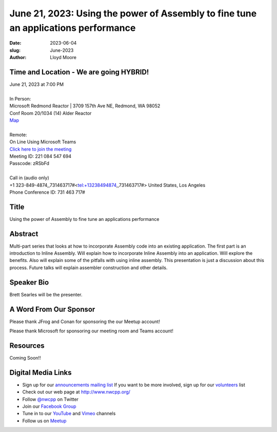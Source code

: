 June 21, 2023: Using the power of Assembly to fine tune an applications performance
###################################################################################

:date: 2023-06-04
:slug: June-2023
:author: Lloyd Moore

Time and Location - We are going HYBRID!
~~~~~~~~~~~~~~~~~~~~~~~~~~~~~~~~~~~~~~~~
| June 21, 2023 at 7:00 PM
|
| In Person:
| Microsoft Redmond Reactor | 3709 157th Ave NE, Redmond, WA 98052
| Conf Room 20/1034 (14) Alder Reactor
| `Map <https://www.google.com/maps/place/3709+157th+Ave+NE,+Redmond,+WA+98052/@47.6436781,-122.1332843,17z/data=!3m1!4b1!4m6!3m5!1s0x54906d71fad78e11:0x41c6b1be983cf409!8m2!3d47.6436745!4d-122.1310903!16s%2Fg%2F11cs8wbt2c>`_
|
| Remote:
| On Line Using Microsoft Teams
| `Click here to join the meeting <https://teams.microsoft.com/l/meetup-join/19%3ameeting_MGY3MDU4NzYtZWVkMi00ZjQ4LTliMTMtNGNhOTQ1NmMwYTc3%40thread.v2/0?context=%7b%22Tid%22%3a%2272f988bf-86f1-41af-91ab-2d7cd011db47%22%2c%22Oid%22%3a%22739ffc25-8fae-48b9-9505-1f3baa8f0eb7%22%7d>`_
| Meeting ID: 221 084 547 694
| Passcode: zRSbFd
|
| Call in (audio only)
| +1 323-849-4874,,731463717#<tel:+13238494874,,731463717#> United States, Los Angeles
| Phone Conference ID: 731 463 717#

Title
~~~~~
Using the power of Assembly to fine tune an applications performance

Abstract
~~~~~~~~~
Multi-part series that looks at how to incorporate Assembly code into an existing application. The first part is an introduction to Inline Assembly. Will explain how to incorporate Inline Assembly into an application. Will explore the benefits. Also will explain some of the pitfalls with using inline assembly. This presentation is just a discussion about this process. Future talks will explain assembler construction and other details.

Speaker Bio
~~~~~~~~~~~
Brett Searles will be the presenter.


A Word From Our Sponsor
~~~~~~~~~~~~~~~~~~~~~~~
Please thank JFrog and Conan for sponsoring the our Meetup account!

Please thank Microsoft for sponsoring our meeting room and Teams account!

Resources
~~~~~~~~~
Coming Soon!!


Digital Media Links
~~~~~~~~~~~~~~~~~~~
* Sign up for our `announcements mailing list <http://groups.google.com/group/NwcppAnnounce>`_ If you want to be more involved, sign up for our `volunteers <http://groups.google.com/group/nwcpp-volunteers>`_ list
* Check out our web page at http://www.nwcpp.org/
* Follow `@nwcpp <http://twitter.com/nwcpp>`_ on Twitter
* Join our `Facebook Group <https://www.facebook.com/groups/344125680930/>`_
* Tune in to our `YouTube <http://www.youtube.com/user/NWCPP>`_ and `Vimeo <https://vimeo.com/nwcpp>`_ channels
* Follow us on `Meetup <https://www.linkedin.com/company/nwcpp>`_


